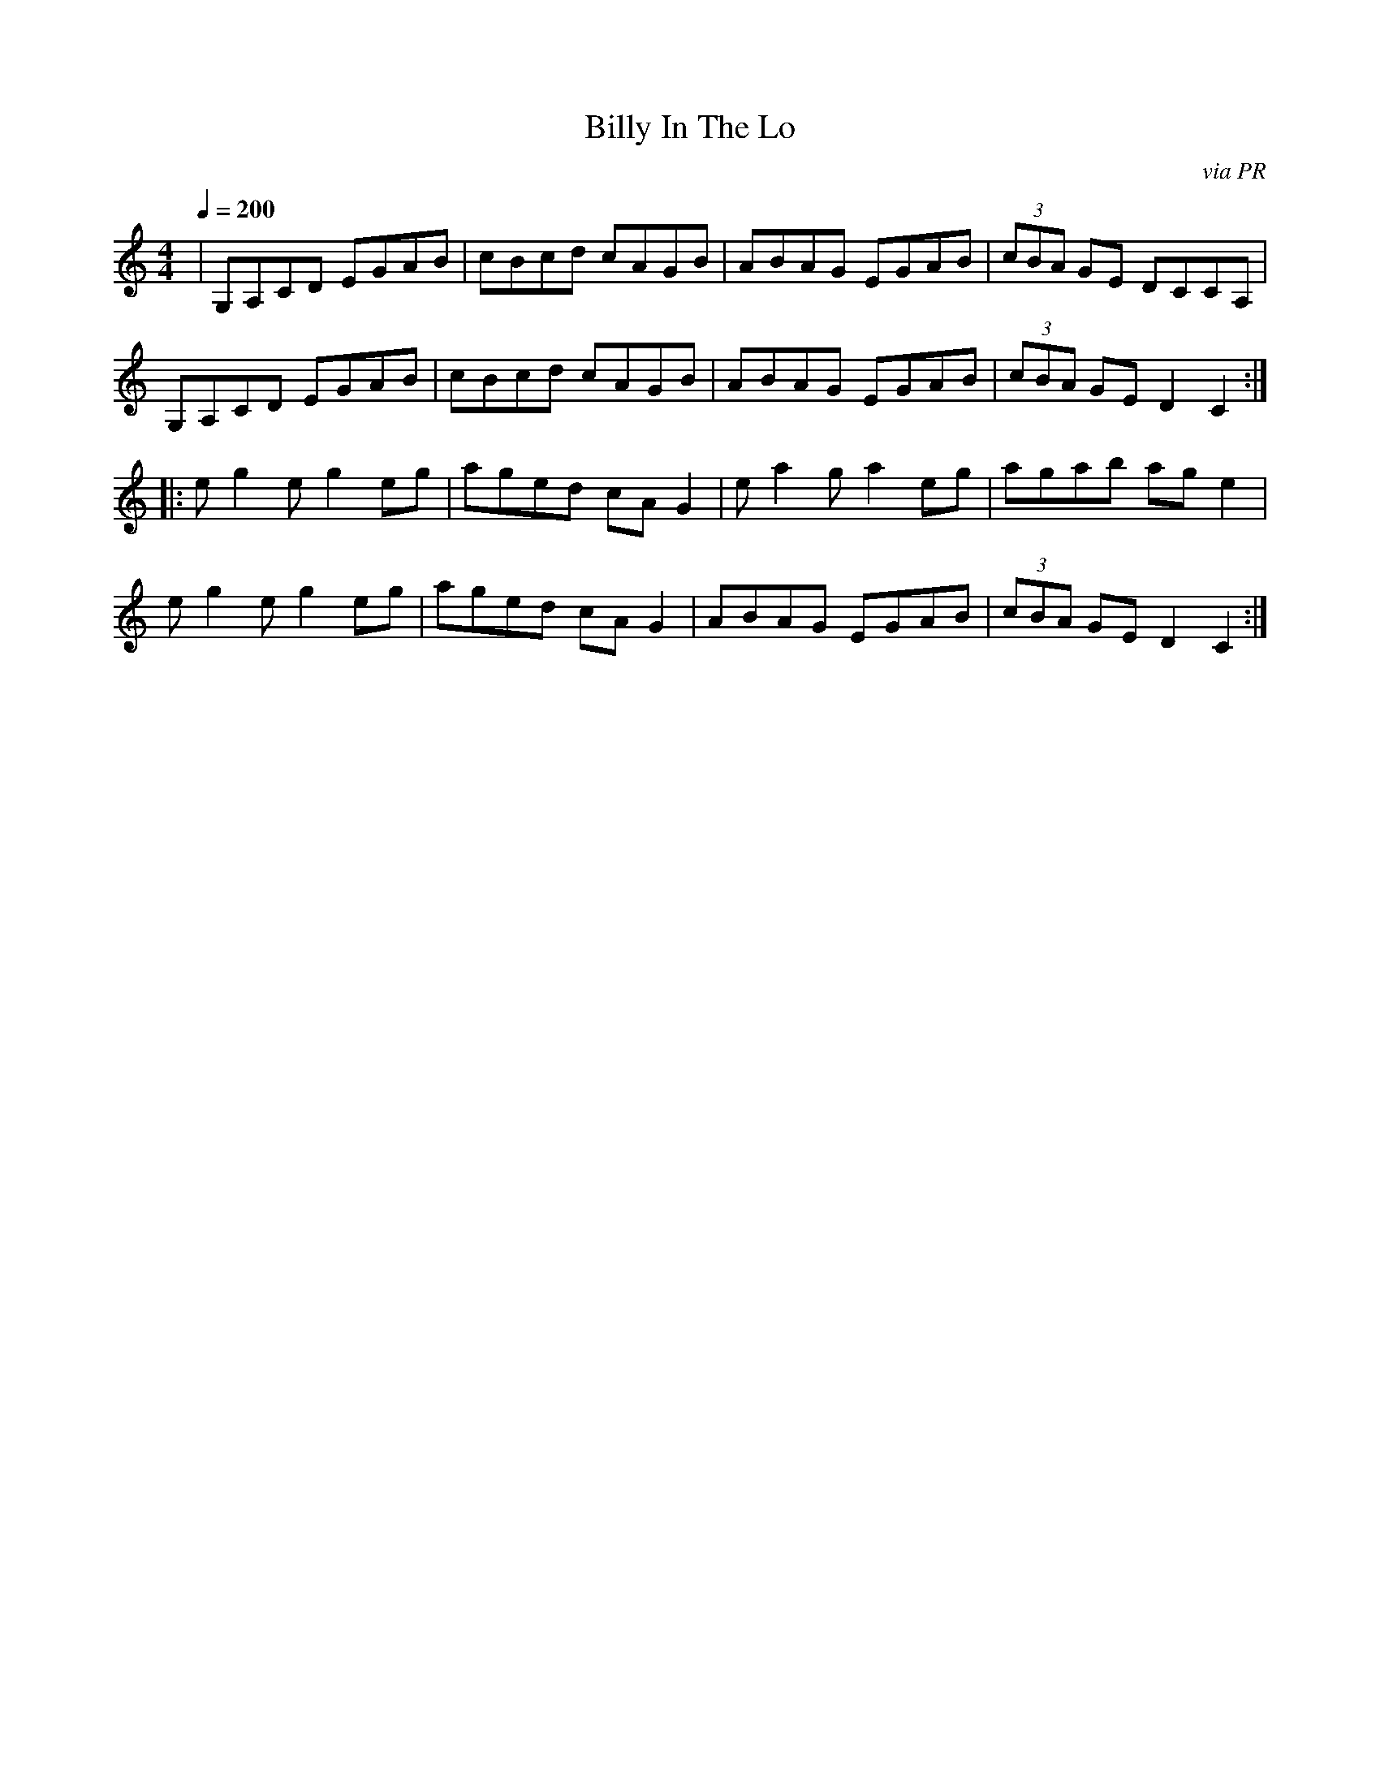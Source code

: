 X: 36
T:Billy In The Lo
R:Reel
C:via PR
S:Nottingham Music Database
M:4/4
L:1/8
Q:1/4=200
K:C
| G,A,CD EGAB|cBcd cAGB|ABAG EGAB|(3cBA GE DCCA,|
G,A,CD EGAB|cBcd cAGB|ABAG EGAB|(3cBA GE D2C2:|
|:eg2e g2eg|aged cAG2|ea2g a2eg|agab age2|
eg2e g2eg|aged cAG2|ABAG EGAB|(3cBA GE D2C2:|
